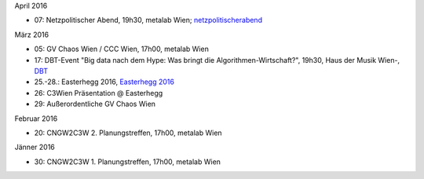 .. link:
.. description:
.. tags:
.. date: 2016/04/07 16:22:53
.. title: events_history
.. slug: events_history

April 2016

* 07: Netzpolitischer Abend, 19h30, metalab Wien; `netzpolitischerabend <https://netzpolitischerabend.wordpress.com/>`_

März 2016

* 05: GV Chaos Wien / CCC Wien, 17h00, metalab Wien
* 17: DBT-Event "Big data nach dem Hype: Was bringt die Algorithmen-Wirtschaft?", 19h30, Haus der Musik Wien-, `DBT <http://www.dbt.at/Site/index.html>`_
* 25.-28.: Easterhegg 2016, `Easterhegg 2016 <https://eh16.easterhegg.eu/>`_
* 26: C3Wien Präsentation @ Easterhegg
* 29: Außerordentliche GV Chaos Wien

Februar 2016

* 20: CNGW2C3W 2. Planungstreffen, 17h00, metalab Wien

Jänner 2016

* 30: CNGW2C3W 1. Planungstreffen, 17h00, metalab Wien
